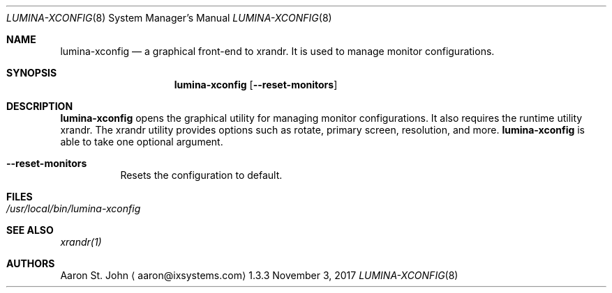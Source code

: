 .Dd November 3, 2017
.Dt LUMINA-XCONFIG 8
.Os 1.3.3

.Sh NAME
.Nm lumina-xconfig
.Nd a graphical front-end to xrandr.
It is used to manage monitor configurations.

.Sh SYNOPSIS
.Nm
.Op Fl -reset-monitors

.Sh DESCRIPTION
.Nm
opens the graphical utility for managing monitor configurations.
It also requires the runtime utility xrandr.
The xrandr utility provides options such as rotate, primary screen,
resolution, and more.
.Nm
is able to take one optional argument.
.Bl -tag -width indent
.It Ic --reset-monitors
Resets the configuration to default.
.El

.Sh FILES
.Bl -tag -width indent
.It Pa /usr/local/bin/lumina-xconfig
.El

.Sh SEE ALSO
.Xr xrandr(1)

.Sh AUTHORS
.An Aaron St. John
.Aq aaron@ixsystems.com
